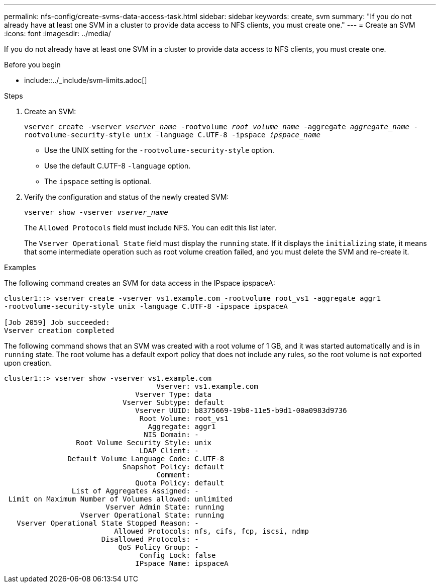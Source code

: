 ---
permalink: nfs-config/create-svms-data-access-task.html
sidebar: sidebar
keywords: create, svm
summary: "If you do not already have at least one SVM in a cluster to provide data access to NFS clients, you must create one."
---
= Create an SVM
:icons: font
:imagesdir: ../media/

[.lead]
If you do not already have at least one SVM in a cluster to provide data access to NFS clients, you must create one.


.Before you begin 
* include::../_include/svm-limits.adoc[]

.Steps

. Create an SVM:
+
`vserver create -vserver _vserver_name_ -rootvolume _root_volume_name_ -aggregate _aggregate_name_ -rootvolume-security-style unix -language C.UTF-8 -ipspace _ipspace_name_`

** Use the UNIX setting for the `-rootvolume-security-style` option.
** Use the default C.UTF-8 `-language` option.
** The `ipspace` setting is optional.
. Verify the configuration and status of the newly created SVM:
+
`vserver show -vserver _vserver_name_`
+
The `Allowed Protocols` field must include NFS. You can edit this list later.
+
The `Vserver Operational State` field must display the `running` state. If it displays the `initializing` state, it means that some intermediate operation such as root volume creation failed, and you must delete the SVM and re-create it.

.Examples

The following command creates an SVM for data access in the IPspace ipspaceA:

----
cluster1::> vserver create -vserver vs1.example.com -rootvolume root_vs1 -aggregate aggr1
-rootvolume-security-style unix -language C.UTF-8 -ipspace ipspaceA

[Job 2059] Job succeeded:
Vserver creation completed
----

The following command shows that an SVM was created with a root volume of 1 GB, and it was started automatically and is in `running` state. The root volume has a default export policy that does not include any rules, so the root volume is not exported upon creation.

----
cluster1::> vserver show -vserver vs1.example.com
                                    Vserver: vs1.example.com
                               Vserver Type: data
                            Vserver Subtype: default
                               Vserver UUID: b8375669-19b0-11e5-b9d1-00a0983d9736
                                Root Volume: root_vs1
                                  Aggregate: aggr1
                                 NIS Domain: -
                 Root Volume Security Style: unix
                                LDAP Client: -
               Default Volume Language Code: C.UTF-8
                            Snapshot Policy: default
                                    Comment:
                               Quota Policy: default
                List of Aggregates Assigned: -
 Limit on Maximum Number of Volumes allowed: unlimited
                        Vserver Admin State: running
                  Vserver Operational State: running
   Vserver Operational State Stopped Reason: -
                          Allowed Protocols: nfs, cifs, fcp, iscsi, ndmp
                       Disallowed Protocols: -
                           QoS Policy Group: -
                                Config Lock: false
                               IPspace Name: ipspaceA
----
